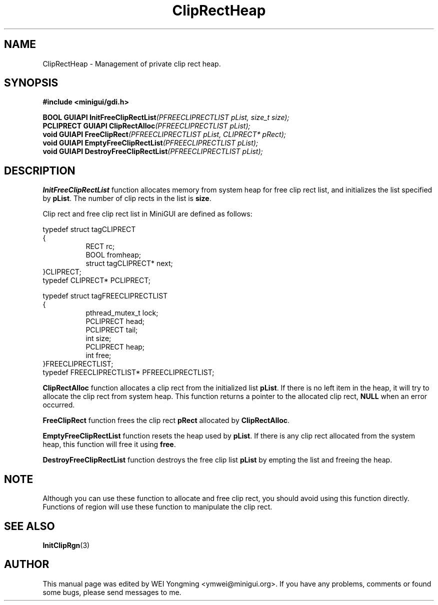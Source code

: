 .\" This manpage is Copyright (C) 2000 Wei Yongming
.\"                               2000 BluePoint Software
.\"
.\" Permission is granted to make and distribute verbatim copies of this
.\" manual provided the copyright notice and this permission notice are
.\" preserved on all copies.
.\"
.\" Permission is granted to copy and distribute modified versions of this
.\" manual under the conditions for verbatim copying, provided that the
.\" entire resulting derived work is distributed under the terms of a
.\" permission notice identical to this one
.\"
.\" Since MiniGUI is constantly changing, this
.\" manual page may be incorrect or out-of-date. The author(s) assume no
.\" responsibility for errors or omissions, or for damages resulting from
.\" the use of the information contained herein.  The author(s) may not
.\" have taken the same level of care in the production of this manual,
.\" which is licensed free of charge, as they might when working
.\" professionally.
.\"
.\" Formatted or processed versions of this manual, if unaccompanied by
.\" the source, must acknowledge the copyright and authors of this work.
.TH "ClipRectHeap" "3" "August 2000" "MiniGUI"

.SH "NAME"
ClipRectHeap \- Management of private clip rect heap.

.SH "SYNOPSIS"
.B #include <minigui/gdi.h>
.PP
.BI "BOOL GUIAPI InitFreeClipRectList" "(PFREECLIPRECTLIST pList, size_t size);"
.br
.BI "PCLIPRECT GUIAPI ClipRectAlloc" "(PFREECLIPRECTLIST pList);"
.br
.BI "void GUIAPI FreeClipRect" "(PFREECLIPRECTLIST pList, CLIPRECT* pRect);"
.br
.BI "void GUIAPI EmptyFreeClipRectList" "(PFREECLIPRECTLIST pList);"
.br
.BI "void GUIAPI DestroyFreeClipRectList" "(PFREECLIPRECTLIST pList);"

.SH "DESCRIPTION"
.PP MiniGUI uses internal rect heap to allocate and free clip rect for region efficiently. When define a region, which was composed with many clip rects, you must specify a free clip rect list as the heap of the region to allocate and free clip rects. The functions describing here can help you initialize a clip rect heap, and allocate and free clip rect from it.
.PP
\fBInitFreeClipRectList\fP function allocates memory from system heap for free clip rect list, and initializes the list specified by \fBpList\fP. The number of clip rects in the list is \fBsize\fP.
.PP
Clip rect and free clip rect list in MiniGUI are defined as follows:
.sp
.nf
typedef struct tagCLIPRECT
{
.in +8
RECT rc;
BOOL fromheap;
struct tagCLIPRECT* next;
.in -8
}CLIPRECT;
typedef CLIPRECT* PCLIPRECT;

typedef struct tagFREECLIPRECTLIST
{
.in +8
pthread_mutex_t lock;
PCLIPRECT       head;
PCLIPRECT       tail;
int             size;
PCLIPRECT       heap;
int             free;
.in -8
}FREECLIPRECTLIST;
typedef FREECLIPRECTLIST* PFREECLIPRECTLIST;
.fi
.PP
\fBClipRectAlloc\fP function allocates a clip rect from the initialized list \fBpList\fP. If there is no left item in the heap, it will try to allocate the clip rect from system heap. This function returns a pointer to the allocated clip rect, \fBNULL\fP when an error occurred.
.PP
\fBFreeClipRect\fP function frees the clip rect \fBpRect\fP allocated by \fBClipRectAlloc\fP.
.PP
\fBEmptyFreeClipRectList\fP function resets the heap used by \fBpList\fP. If there is any clip rect allocated from the system heap, this function will free it using \fBfree\fP.
.PP
\fBDestroyFreeClipRectList\fP function destroys the free clip list \fBpList\fP by empting the list and freeing the heap.
.SH "NOTE"
.PP
Although you can use these function to allocate and free clip rect, you should avoid using this function directly. Functions of region will use these function to manipulate the clip rect.

.SH "SEE ALSO"
.BR InitClipRgn (3)

.SH "AUTHOR"
.PP
This manual page was edited by WEI Yongming <ymwei@minigui.org>.
If you have any problems, comments or found some bugs, please send messages to me.
